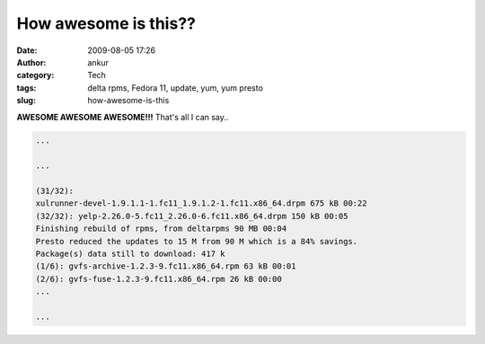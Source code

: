 How awesome is this??
#####################
:date: 2009-08-05 17:26
:author: ankur
:category: Tech
:tags: delta rpms, Fedora 11, update, yum, yum presto
:slug: how-awesome-is-this

**AWESOME AWESOME AWESOME!!!** That's all I can say..

.. code-block:: bash

    ...

    ...

    (31/32):
    xulrunner-devel-1.9.1.1-1.fc11_1.9.1.2-1.fc11.x86_64.drpm 675 kB 00:22
    (32/32): yelp-2.26.0-5.fc11_2.26.0-6.fc11.x86_64.drpm 150 kB 00:05
    Finishing rebuild of rpms, from deltarpms 90 MB 00:04
    Presto reduced the updates to 15 M from 90 M which is a 84% savings.
    Package(s) data still to download: 417 k
    (1/6): gvfs-archive-1.2.3-9.fc11.x86_64.rpm 63 kB 00:01
    (2/6): gvfs-fuse-1.2.3-9.fc11.x86_64.rpm 26 kB 00:00
    ...

    ...
